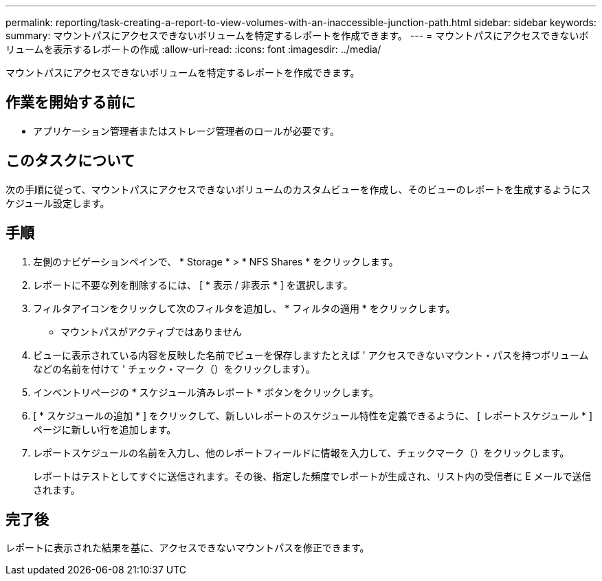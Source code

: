 ---
permalink: reporting/task-creating-a-report-to-view-volumes-with-an-inaccessible-junction-path.html 
sidebar: sidebar 
keywords:  
summary: マウントパスにアクセスできないボリュームを特定するレポートを作成できます。 
---
= マウントパスにアクセスできないボリュームを表示するレポートの作成
:allow-uri-read: 
:icons: font
:imagesdir: ../media/


[role="lead"]
マウントパスにアクセスできないボリュームを特定するレポートを作成できます。



== 作業を開始する前に

* アプリケーション管理者またはストレージ管理者のロールが必要です。




== このタスクについて

次の手順に従って、マウントパスにアクセスできないボリュームのカスタムビューを作成し、そのビューのレポートを生成するようにスケジュール設定します。



== 手順

. 左側のナビゲーションペインで、 * Storage * > * NFS Shares * をクリックします。
. レポートに不要な列を削除するには、 [ * 表示 / 非表示 * ] を選択します。
. フィルタアイコンをクリックして次のフィルタを追加し、 * フィルタの適用 * をクリックします。
+
** マウントパスがアクティブではありません


. ビューに表示されている内容を反映した名前でビューを保存しますたとえば ' アクセスできないマウント・パスを持つボリュームなどの名前を付けて ' チェック・マーク（）をクリックしますimage:../media/blue-check.gif[""]）。
. インベントリページの * スケジュール済みレポート * ボタンをクリックします。
. [ * スケジュールの追加 * ] をクリックして、新しいレポートのスケジュール特性を定義できるように、 [ レポートスケジュール * ] ページに新しい行を追加します。
. レポートスケジュールの名前を入力し、他のレポートフィールドに情報を入力して、チェックマーク（image:../media/blue-check.gif[""]）をクリックします。
+
レポートはテストとしてすぐに送信されます。その後、指定した頻度でレポートが生成され、リスト内の受信者に E メールで送信されます。





== 完了後

レポートに表示された結果を基に、アクセスできないマウントパスを修正できます。
